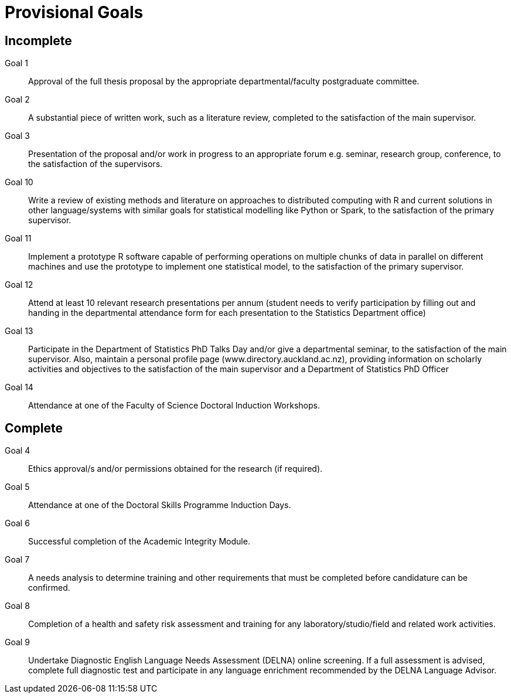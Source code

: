 Provisional Goals
=================

Incomplete
----------

Goal 1::
	Approval of the full thesis proposal by the appropriate
	departmental/faculty postgraduate committee.
Goal 2::
	A substantial piece of written work, such as a literature review,
	completed to the satisfaction of the main supervisor.
Goal 3::
	Presentation of the proposal and/or work in progress to an appropriate
	forum e.g. seminar, research group, conference, to the satisfaction of
	the supervisors.
Goal 10::
	Write a review of existing methods and literature on approaches to
	distributed computing with R and current solutions in other
	language/systems with similar goals for statistical modelling like
	Python or Spark, to the satisfaction of the primary supervisor.
Goal 11::
	Implement a prototype R software capable of performing operations on
	multiple chunks of data in parallel on different machines and use the
	prototype to implement one statistical model, to the satisfaction of
	the primary supervisor.
Goal 12::
	Attend at least 10 relevant research presentations per annum (student
	needs to verify participation by filling out and handing in the
	departmental attendance form for each presentation to the Statistics
	Department office)
Goal 13::
	Participate in the Department of Statistics PhD Talks Day and/or give a
	departmental seminar, to the satisfaction of the main supervisor. Also,
	maintain a personal profile page (www.directory.auckland.ac.nz),
	providing information on scholarly activities and objectives to the
	satisfaction of the main supervisor and a Department of Statistics PhD
	Officer
Goal 14::
	Attendance at one of the Faculty of Science Doctoral Induction Workshops. 

Complete
--------

Goal 4::
	Ethics approval/s and/or permissions obtained for the research (if
	required).
Goal 5::
	Attendance at one of the Doctoral Skills Programme Induction Days.
Goal 6::
	Successful completion of the Academic Integrity Module.
Goal 7::
	A needs analysis to determine training and other requirements that must
	be completed before candidature can be confirmed.
Goal 8::
	Completion of a health and safety risk assessment and training for any
	laboratory/studio/field and related work activities.
Goal 9::
	Undertake Diagnostic English Language Needs Assessment (DELNA) online
	screening. If a full assessment is advised, complete full diagnostic
	test and participate in any language enrichment recommended by the
	DELNA Language Advisor.
